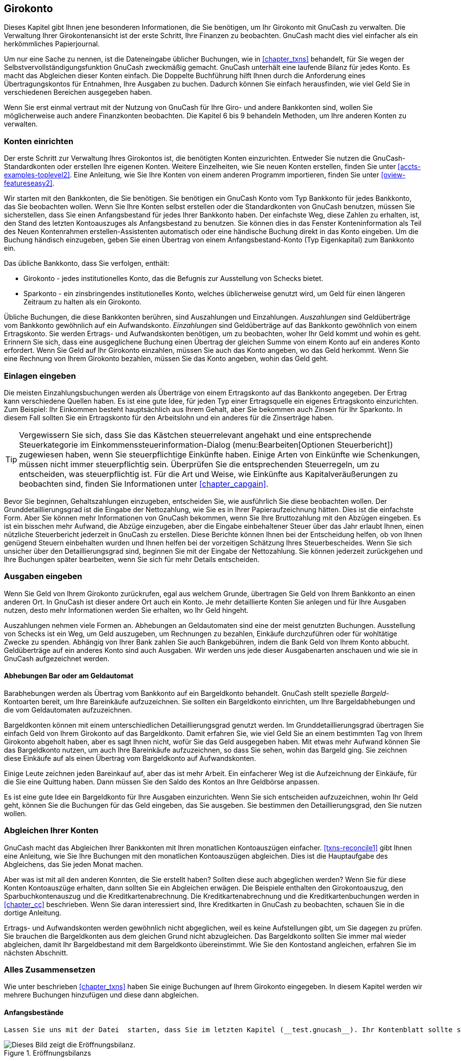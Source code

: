 [[chapter_cbook]]

== Girokonto

Dieses Kapitel gibt Ihnen jene besonderen Informationen, die Sie benötigen, um Ihr Girokonto mit GnuCash zu verwalten. 
Die Verwaltung Ihrer Girokontenansicht ist der erste Schritt, Ihre Finanzen zu beobachten. 
GnuCash macht dies viel einfacher als ein herkömmliches Papierjournal.

Um nur eine Sache zu nennen, ist die Dateneingabe üblicher Buchungen, wie in <<chapter_txns>> behandelt, 
für Sie wegen der Selbstvervollständigungsfunktion GnuCash zweckmäßig gemacht. 
GnuCash unterhält eine laufende Bilanz für jedes Konto. Es macht das Abgleichen dieser Konten einfach. 
Die Doppelte Buchführung hilft Ihnen durch die Anforderung eines Übertragungskontos für Entnahmen, Ihre Ausgaben zu buchen. Dadurch können Sie einfach herausfinden, wie viel Geld Sie in verschiedenen Bereichen ausgegeben haben.

Wenn Sie erst einmal vertraut mit der Nutzung von GnuCash für Ihre Giro- und andere Bankkonten sind, wollen Sie möglicherweise auch andere Finanzkonten beobachten. 
Die Kapitel 6 bis 9 behandeln Methoden, um Ihre anderen Konten zu verwalten.

[[cbook-accounts1]]

=== Konten einrichten

Der erste Schritt zur Verwaltung Ihres Girokontos ist, die benötigten Konten einzurichten. 
Entweder Sie nutzen die  GnuCash-Standardkonten oder erstellen Ihre eigenen Konten. 
Weitere Einzelheiten, wie Sie neuen Konten erstellen, finden Sie unter <<accts-examples-toplevel2>>. 
Eine Anleitung, wie Sie Ihre Konten von einem anderen Programm importieren, finden Sie unter <<oview-featureseasy2>>.

Wir starten mit den Bankkonten, die Sie benötigen. 
Sie benötigen ein GnuCash Konto vom Typ Bankkonto für jedes Bankkonto, das Sie beobachten wollen. 
Wenn Sie Ihre Konten selbst erstellen oder die Standardkonten von GnuCash benutzen,
müssen Sie sicherstellen, dass Sie einen Anfangsbestand für jedes Ihrer Bankkonto haben. 
Der einfachste Weg, diese Zahlen zu erhalten, ist, den Stand des letzten Kontoauszuges als Anfangsbestand zu benutzen. 
Sie können dies in das Fenster Konteninformation als Teil des Neuen Kontenrahmen erstellen-Assistenten automatisch oder eine händische Buchung direkt in das Konto eingeben. Um die Buchung händisch einzugeben, geben Sie einen Übertrag von einem Anfangsbestand-Konto (Typ Eigenkapital) zum Bankkonto ein.

Das übliche Bankkonto, dass Sie verfolgen, enthält:



** Girokonto - jedes institutionelles Konto, das die Befugnis zur Ausstellung von Schecks bietet.

** Sparkonto - ein zinsbringendes institutionelles Konto, welches üblicherweise genutzt wird, um Geld für einen längeren Zeitraum zu halten als ein Girokonto.


Übliche Buchungen, die diese Bankkonten berühren, sind Auszahlungen und Einzahlungen.
__Auszahlungen__ sind Geldüberträge vom Bankkonto gewöhnlich auf ein Aufwandskonto. 
__Einzahlungen__ sind Geldüberträge auf das Bankkonto gewöhnlich von einem Ertragskonto. 
Sie werden Ertrags- und Aufwandskonten benötigen, um zu beobachten, woher Ihr Geld kommt und wohin es geht. 
Erinnern Sie sich, dass eine ausgeglichene Buchung einen Übertrag der gleichen Summe von einem Konto auf ein anderes Konto erfordert. 
Wenn Sie Geld auf Ihr Girokonto einzahlen, müssen Sie auch das Konto angeben, wo das Geld herkommt.
Wenn Sie eine Rechnung von Ihrem Girokonto bezahlen, müssen Sie das Konto angeben, wohin das Geld geht.

[[cbook-deposits1]]

=== Einlagen eingeben

Die meisten Einzahlungsbuchungen werden als Überträge von einem Ertragskonto auf das Bankkonto angegeben.
Der Ertrag kann verschiedene Quellen haben. 
Es ist eine gute Idee, für jeden Typ einer Ertragsquelle ein eigenes Ertragskonto einzurichten. 
Zum Beispiel: Ihr Einkommen besteht hauptsächlich aus Ihrem Gehalt, aber Sie bekommen auch Zinsen für Ihr Sparkonto. 
In diesem Fall sollten Sie ein Ertragskonto für den Arbeitslohn und ein anderes für die Zinserträge haben.


[TIP]
====
Vergewissern Sie sich, dass Sie das Kästchen steuerrelevant angehakt und eine  entsprechende Steuerkategorie im  Einkommenssteuerinformation-Dialog (menu:Bearbeiten[Optionen Steuerbericht]) zugewiesen haben, wenn Sie steuerpflichtige Einkünfte haben. 
Einige Arten von Einkünfte wie Schenkungen, müssen nicht immer steuerpflichtig sein. 
Überprüfen Sie die entsprechenden Steuerregeln, um zu entscheiden, was steuerpflichtig ist. Für die Art und Weise, wie Einkünfte aus Kapitalveräußerungen zu beobachten sind, finden Sie Informationen unter <<chapter_capgain>>.

====

Bevor Sie beginnen, Gehaltszahlungen einzugeben, entscheiden Sie, wie ausführlich Sie diese beobachten wollen. 
Der Grunddetaillierungsgrad ist die Eingabe der Nettozahlung, wie Sie es in Ihrer Papieraufzeichnung hätten. 
Dies ist die einfachste Form. 
Aber Sie können mehr Informationen von GnuCash bekommen, wenn Sie Ihre Bruttozahlung mit den Abzügen eingeben. 
Es ist ein bisschen mehr Aufwand, die Abzüge einzugeben, aber die Eingabe einbehaltener Steuer über das Jahr erlaubt Ihnen, einen nützliche Steuerbericht jederzeit in GnuCash zu erstellen. 
Diese Berichte können Ihnen bei der Entscheidung helfen, ob von Ihnen genügend Steuern einbehalten wurden und Ihnen helfen bei der vorzeitigen Schätzung Ihres Steuerbescheides. 
Wenn Sie sich unsicher über den Detaillierungsgrad sind, beginnen Sie mit der Eingabe der Nettozahlung. Sie können jederzeit zurückgehen und Ihre Buchungen später bearbeiten, wenn Sie sich für mehr Details entscheiden.

[[cbook-withdrawals1]]

=== Ausgaben eingeben

Wenn Sie Geld von Ihrem Girokonto zurückrufen, egal aus welchem Grunde, übertragen Sie Geld von Ihrem Bankkonto an einen anderen Ort. 
In GnuCash ist dieser andere Ort auch ein Konto. 
Je mehr detaillierte Konten Sie anlegen und für Ihre Ausgaben nutzen, desto mehr Informationen werden Sie erhalten, wo Ihr Geld hingeht.

Auszahlungen nehmen viele Formen an. 
Abhebungen an Geldautomaten sind eine der meist genutzten Buchungen. 
Ausstellung von Schecks ist ein Weg, um Geld auszugeben, um Rechnungen zu bezahlen, Einkäufe durchzuführen oder für wohltätige Zwecke zu spenden. 
Abhängig von Ihrer Bank zahlen Sie auch Bankgebühren, indem die Bank Geld von Ihrem Konto abbucht. 
Geldüberträge auf ein anderes Konto sind auch Ausgaben. 
Wir werden uns jede dieser Ausgabenarten anschauen und wie sie in GnuCash aufgezeichnet werden.

[[cbook-atm2]]

==== Abhebungen Bar oder am Geldautomat

Barabhebungen werden als Übertrag vom Bankkonto auf ein Bargeldkonto behandelt. 
GnuCash stellt spezielle __Bargeld__-Kontoarten bereit, um Ihre Bareinkäufe aufzuzeichnen. 
Sie sollten ein Bargeldkonto einrichten, um Ihre Bargeldabhebungen und die vom Geldautomaten aufzuzeichnen.

Bargeldkonten können mit einem unterschiedlichen Detaillierungsgrad genutzt werden. 
Im Grunddetaillierungsgrad übertragen Sie einfach Geld von Ihrem Girokonto auf das Bargeldkonto. 
Damit erfahren Sie, wie viel Geld Sie an einem bestimmten Tag von Ihrem Girokonto abgeholt haben, aber es sagt Ihnen nicht, wofür Sie das Geld ausgegeben haben. 
Mit etwas mehr Aufwand können Sie das Bargeldkonto nutzen, um auch Ihre Bareinkäufe aufzuzeichnen, so dass Sie sehen, wohin das Bargeld ging. 
Sie zeichnen diese Einkäufe auf als einen Übertrag vom Bargeldkonto auf Aufwandskonten.

Einige Leute zeichnen jeden Bareinkauf auf, aber das ist mehr Arbeit. 
Ein einfacherer Weg ist die Aufzeichnung der Einkäufe, für die Sie eine Quittung haben.  
Dann müssen Sie den Saldo des Kontos an Ihre Geldbörse anpassen.

Es ist eine gute Idee ein Bargeldkonto für Ihre Ausgaben einzurichten. 
Wenn Sie sich entscheiden aufzuzeichnen, wohin Ihr Geld geht, können Sie die Buchungen für das Geld eingeben, das Sie ausgeben. Sie bestimmen den Detaillierungsgrad, den Sie nutzen wollen.

[[cbook-reconacct1]]

=== Abgleichen Ihrer Konten

GnuCash macht das Abgleichen Ihrer Bankkonten mit Ihren monatlichen Kontoauszügen einfacher. 
<<txns-reconcile1>> gibt Ihnen eine Anleitung, wie Sie Ihre Buchungen mit den monatlichen Kontoauszügen abgleichen. 
Dies ist die Hauptaufgabe des Abgleichens, das Sie jeden Monat machen.

Aber was ist mit all den anderen Konnten, die Sie erstellt haben? 
Sollten diese auch abgeglichen werden? 
Wenn Sie für diese Konten Kontoauszüge erhalten, dann sollten Sie ein Abgleichen erwägen.
Die Beispiele enthalten den Girokontoauszug, den Sparbuchkontenauszug und die Kreditkartenabrechnung. Die Kreditkartenabrechnung und die Kreditkartenbuchungen werden in <<chapter_cc>> beschrieben. 
Wenn Sie daran interessiert sind, Ihre Kreditkarten in GnuCash zu beobachten, schauen Sie in die dortige Anleitung.

Ertrags- und Aufwandskonten werden gewöhnlich nicht abgeglichen, weil es keine Aufstellungen gibt, um Sie dagegen zu prüfen. 
Sie brauchen die Bargeldkonten aus dem gleichen Grund nicht abzugleichen. 
Das Bargeldkonto sollten Sie immer mal wieder abgleichen, damit Ihr Bargeldbestand mit dem Bargeldkonto übereinstimmt. Wie Sie den Kontostand angleichen, erfahren Sie im nächsten Abschnitt.

[[cbook-together1]]

=== Alles Zusammensetzen 

Wie unter beschrieben <<chapter_txns>> haben Sie einige Buchungen auf Ihrem Girokonto eingegeben. In diesem Kapitel werden wir mehrere Buchungen hinzufügen und diese dann abgleichen.

[[cbook-puttoget-open2]]

==== Anfangsbestände

 Lassen Sie uns mit der Datei  starten, dass Sie im letzten Kapitel (__test.gnucash__). Ihr Kontenblatt sollte so aussehen:

[[cbook-gcashdata4]]
.Eröffnungsbilanzs
image::figures/cbook_gcashdata4.png["Dieses Bild zeigt die Eröffnungsbilanz.",width=]

[[cbook-puttoget-transactions]]

==== Einige Buchungen hinzufügen


. Nun öffnen Sie im Hauptfenster das Konto __Girokonto__. Im letzten Kapitel haben Sie eine Gehaltszahlung als Einzahlung ins Girokonto eingegeben. 
Nun wollen wir eine weitere Einzahlungsart eingeben - ein Geldübertrag vom Sparkonto auf das Girokonto. 
In einer leeren Zeile geben Sie eine Buchung ein, um 500,- € vom __Sparkonto__ auf das __Girokonto__ zu übertragen (In diesem Fall war das letzte Buchungsdatum der 28.03.2015, aber diese Buchung erfolgte am 24.03.2015). 
Das Übertragskonto ist das __Sparkonten__, wenn Sie im __Girokonto__ sind. 
Ihr __Girokonto__ sieht nun so aus:
+
[[cbook-transferin]]
.Das Kontenblatt Girokonto
image::figures/cbook_transferin.png["Dieses Bild zeigt das Kontenblatt Girokonto.",width=]


. Nun stellen wir einige Schecks auf dieses Konto aus. 
Zuerst stellen wir einen Scheck für den Lebensmittelhändler vor Ort über 75,- € aus (05.03.2015). 
Das Übertragskonto ist __Aufwendungen:Lebensmittel__, weil alles Geld dazu benutzt wird, Lebensmittel zu kaufen. 
Als nächstes schreiben wir einen Scheck für ABC Hardware über 100,- € (06.03.2015) und teilen diesen Betrag zwischen zwei Aufwandskonten auf: __Haushalt__ mit 50,- € und __Werkzeuge__ mit 50,- €. 
Sie benötigen dazu ein Konto vom Typ __Aufwand__ für jedes davon, dann geben Sie die Teilbuchungen davon ein. 
Ihr Girokonto sollte dann so aussehen:
+
[[cbook-checkexamp]]
.Das Kontenblatt Girokonto
image::figures/cbook_checkexamp.png["Dieses Bild zeigt das Kontenblatt Girokonto nach der Eintragung weiterer Schecks.",width=]


. Nehmen Sie an, dass Sie Geld abheben wollen. 
Wenn Sie kein Bargeldkonto eingerichtet haben, so sollten Sie eins erstellen. 
Erstellen Sie ein Konto als Bargeld mit der Kontenart  Aktiva. 
In Ihrem __Girokonten__ Kontenblatt geben Sie eine Abhebung am Geldautomaten, um 100,- € vom __Girokonto__ auf das __Bargeld__-Konto am 25.03.2015 zu übertragen.
+
[[cbook-atm]]
.Das Kontenblatt Girokonto
image::figures/cbook_atm.png["Dieses Bild zeigt das Kontenblatt Girokonto mit einer Abhebung am Geldautomat.",width=]

[[cbook-puttoget-reconcile]]

==== Anfangsbestand

Nun sind wir bereit dieses __Girokonto__ unter Nutzung des Kontoauszuges auszugleichen:

[[cbook-bankstmt]]
.Ein Muster eines Kontenauszuges
image::figures/cbook_bankstmt.png["Dieses Bild zeigt ein Kontenauszugsmuster.",width=]


. Wählen Sie im Menü menu:Aktionen[Abgleichen] und füllen Sie als Schlusssaldo 1.451,79 €. 
Klicken Sie OK, um mit dem Abgleichen des Kontos zu beginnen. 
Prüfen Sie die Einträge wie sie auf dem Kontenauszugsmuster erscheinen.
Wenn Sie all Ihre Einträge geprüft haben, sollte das Abgleichsfenster so aussehen: 
+
[[cbook-reconexamp]]
.Das Abgleichen Fenster
image::figures/cbook_reconexamp.png["Dieses Bild zeigt das Abgleichen Fenster mit 5,- € Differenz.",width=]
+
Beachten Sie, dass Ihr Abgleichungssaldo von Ihrem Schlusssaldo um 5,- € abweicht. 
Wenn Sie auf Ihr Kontenauszugsmuster schauen, sehen Sie, dass es 5,- € Kontoführungsgebühren gibt, die nicht Ihrem __Girokonto__ hinzugefügt wurden.


. Klicken Sie auf __Girokonto__ Kontenblatt und fügen Sie 5,- € Kontoführungsgebühren Ihrem __Girokonto__ hinzu. 
In der leeren Zeile des __Girokonto__ Kontenblatt geben Sie eine Buchung ein, um 5,- € vom __Girokonto__ auf das Konto __Kontoführungsgebühren__. 
(Sie müssen ein Konto __Kontoführungsgebühren__ mit der Kontenart Aufwendungen erstellen.) 
Nutzen Sie das Buchungsdatum, das auf dem Kontenauszug gedruckt ist, als Datum als Datum für diese Buchung. 
Ihr __Girokonto__ sollte wie folgt aussehen:
+
[[cbook-servch]]
.Das Girokonto Kontenblatt
image::figures/cbook_servch.png["Dieses Bild zeigt das Girokonto Kontenblatt mit den hinzugefügten Kontenführungsgebühren.",width=]


. Klicken Sie zurück im Fenster Abgleichen und Sie sollten die Kontoführungsgebühren unter Belastung. 
Klicken Sie darauf, um es als abgeglichen zu kennzeichnen und beachten Sie, dass der Differenzbetrag nun 0,00 ist. 
Klicken Sie die Beenden-Schaltfläche in der __Werkzeugleiste__ um das Abgleichen abzuschließen. 
Die Spalte Abgleichen (J) in Ihrem __Girokonto__ Kontenblatt sollte nun ein j für jede Buchung zeigen, die Sie abgeglichen haben. 
Beachten Sie auch, dass die Statusleiste unten nun Abgeglichen: 1.451,79 € anzeigt
+
[[cbook-reconciledCheckAct]]
.Das Girokonto Kontenblatt
image::figures/cbook_reconciledCheckAct.png["Das Bild zeigt das abgeglichene Kontenblatt des Girokontos.",width=]

[[cbook-puttoget-save]]

==== Datei speichern

Gehen Sie zurück zum Hauptfenster und speichern Ihre Datei unter dem neuen Namen__test2.gnucash__. 
Ihre Kontenansicht wächst stetig und sollte nun so aussehen:

[[cbook-chartaccts5]]
.Die Kontenansicht
image::figures/cbook_chartaccts5.png["Das Bild zeigt die Kontenansicht.",width=]

[[cbook-puttoget-reports]]

==== Berichte

Wie wir in den vergangenen Kapiteln gesehen haben, lassen Sie uns den Kapitalfluss- und den Buchungsbericht ansehen.


. Zuerst schauen wir uns den Kapitalfluss Bericht für den Monat März an.
+
Wählen Sie den Kapitalflussbericht von menu:Berichte[Erträge &amp; Aufwendungen &gt; Kapitalfluss].

+
[[cbook-puttoget2-Cash]]
.Kapitalflussbericht für den Monat März
image::figures/cbook_CashFlow.png["Dieses Bild zeigt den Kapitalflussbericht nach .",width=]


. Nun schauen wir uns den dazugehörigen Buchungsbericht für die verschiedenen Aktivakonten an.

+
Wählen Sie den Buchungsbericht unter menu:Berichte[Buchungsbericht].

+
[[cbook-puttoget2-TransactionRptChecking]]
.Buchungsbericht für die Aktivakonten während des Monats März
image::figures/cbook_TransactionRptAssets.png["Dieses Bild zeigt den Buchungsbericht für die Aktivakonten im Monat März.",width=]


. Nun ändern wir den Buchungsbericht, um nur die verschiedenen __Aufwandskonten__ anzuzeigen.
+
[[cbook-puttoget2-TransactionRptExpenses]]
.Buchungsbericht für die Aufwandskonten im Monat März
image::figures/cbook_TransactionRptExpenses.png["Dieses Bild zeigt den Buchungsbericht für die verschiedenen Aufwandskonten im Monat März.",width=]

Beachten Sie, dass Sie ein Konto Ihrer Eröffnungsbilanz nicht genutzt haben, das Kreditkarten-Konto. 
Nun wissen Sie, wie Sie Ihre Bankkonten und Ihre Bargeldkonten in GnuCash beobachten und wollen dies nun auch für Ihre Kreditkarten tun. 
GnuCash stellt Ihnen eine spezielle Kontoart für Kreditkarten zur Verfügung.
Dieses wird im nächsten Kapitel besprochen 

